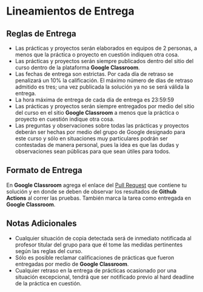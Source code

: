 * Lineamientos de Entrega
** Reglas de Entrega

- Las prácticas y proyectos serán elaborados en equipos de 2 personas, a menos que la práctica o proyecto en cuestión indiquen otra cosa.
- Las prácticas y proyectos serán siempre publicados dentro del sitio del curso dentro de la plataforma *Google Classroom*.
- Las fechas de entrega son estrictas. Por cada día de retraso se penalizará un 10% la calificación. El máximo número de días de retraso admitido es tres; una vez publicada la solución ya no se será válida la entrega.
- La hora máxima de entrega de cada día de entrega es 23:59:59
- Las prácticas y proyectos serán siempre entregados por medio del sitio del curso en el sitio *Google Classroom* a menos que la práctica o proyecto en cuestión indique otra cosa.
- Las preguntas y observaciones sobre todas las prácticas y proyectos deberán ser hechas por medio del grupo de Google designado para este curso y sólo en situaciones muy particulares podrán ser contestadas de manera personal, pues la idea es que las dudas y observaciones sean públicas para que sean útiles para todos.

** Formato de Entrega

En *Google Classroom* agrega el enlace del _Pull Request_ que contiene tu solución y en donde se deben de observar los resultados de *Github Actions* al correr las pruebas. También marca la tarea como entregada en *Google Classroom*.


** Notas Adicionales

- Cualquier situación de copia detectada será de inmediato notificada al profesor titular del grupo para que él tome las medidas pertinentes según las reglas del curso.
- Sólo es posible reclamar calificaciones de prácticas que fueron entregadas por medio de *Google Classroom*.
- Cualquier retraso en la entrega de prácticas ocasionado por una situación excepcional, tendrá que ser notificado previo al hard deadline de la práctica en cuestión.
